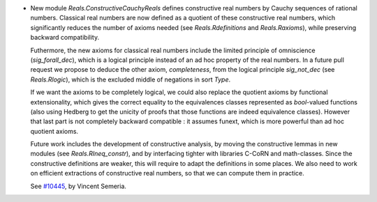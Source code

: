- New module `Reals.ConstructiveCauchyReals` defines constructive real numbers
  by Cauchy sequences of rational numbers. Classical real numbers are now defined
  as a quotient of these constructive real numbers, which significantly reduces
  the number of axioms needed (see `Reals.Rdefinitions` and `Reals.Raxioms`),
  while preserving backward compatibility.

  Futhermore, the new axioms for classical real numbers include the limited
  principle of omniscience (`sig_forall_dec`), which is a logical principle
  instead of an ad hoc property of the real numbers. In a future pull request
  we propose to deduce the other axiom, `completeness`, from the logical
  principle `sig_not_dec` (see `Reals.Rlogic`), which is the excluded middle
  of negations in sort `Type`.

  If we want the axioms to be completely logical, we could also replace the
  quotient axioms by functional extensionality, which gives the correct
  equality to the equivalences classes represented as `bool`-valued functions
  (also using Hedberg to get the unicity of proofs that those functions
  are indeed equivalence classes). However that last part is not
  completely backward compatible : it assumes funext, which is more
  powerful than ad hoc quotient axioms.

  Future work includes the development of constructive analysis, by
  moving the constructive lemmas in new modules (see `Reals.RIneq_constr`),
  and by interfacing tighter with libraries C-CoRN and math-classes.
  Since the constructive definitions are weaker, this will require
  to adapt the definitions in some places. We also need to work on
  efficient extractions of constructive real numbers, so that we can
  compute them in practice.

  See `#10445 <https://github.com/coq/coq/pull/10445>`_, by Vincent Semeria.
